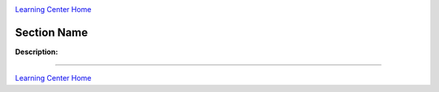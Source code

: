 |CyVerse logo|_

|Home_Icon|_
`Learning Center Home <http://learning.cyverse.org/>`_


Section Name
-------------

**Description:**

..
	#### Comment: short text description goes here ####

----

|Home_Icon|_
`Learning Center Home <http://learning.cyverse.org/>`_

.. |CyVerse logo| image:: ./img/cyverse_rgb.png
    :width: 500
    :height: 100
.. _CyVerse logo: http://learning.cyverse.org/
.. |Home_Icon| image:: ./img/homeicon.png
    :width: 25
    :height: 25
.. _Home_Icon: http://learning.cyverse.org/
